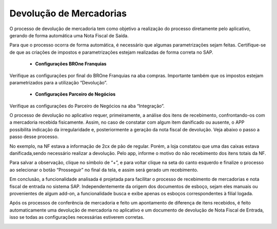 Devolução de Mercadorias
~~~~~~~~~~~~~~~~~~~~~~~~~~

O processo de devolução de mercadoria tem como objetivo a realização do processo diretamente pelo aplicativo, gerando de forma automática uma Nota Fiscal de Saída. 

Para que o processo ocorra de forma automática, é necessário que algumas parametrizações sejam feitas. Certifique-se de que as criações de impostos e parametrizações estejam realizadas de forma correta no SAP.

 - **Configurações BROne Franquias**

Verifique as configurações por final do BROne Franquias na aba compras. Importante também que os impostos estejam parametrizados para a utilização “Devolução”.

| \

.. image:: /_static/BR\ One\ Franquias/Compras/Devolução/001.png

| \

 - **Configurações Parceiro de Negócios**

Verifique as configurações do Parceiro de Negócios na aba “Integração”.

.. image:: /_static/BR\ One\ Franquias/Compras/Devolução/002.png

O processo de devolução no aplicativo requer, primeiramente, a análise dos itens de recebimento, confrontando-os com a mercadoria recebida fisicamente.
Assim, no caso de constatar com algum item danificado ou ausente, o APP possibilita indicação da irregularidade e, posteriormente a geração da nota fiscal de devolução.
Veja abaixo o passo a passo desse processo.

.. image:: /_static/BR\ One\ Franquias/Compras/Devolução/003.png

.. image:: /_static/BR\ One\ Franquias/Compras/Devolução/004.png

No exemplo, na NF estava a informação de 2cx de pão de regular. Porém, a loja constatou que uma das caixas estava danificada,sendo necessário realizar a devolução.
Pelo app, informe o motivo do não recebimento dos itens totais da NF.

.. image:: /_static/BR\ One\ Franquias/Compras/Devolução/005.png

Para salvar a observação, clique no símbolo de “+”, e para voltar clique na seta do canto esquerdo e finalize o processo ao selecionar o botão “Prosseguir” no final da tela, e assim será gerado um recebimento.

.. image:: /_static/BR\ One\ Franquias/Compras/Devolução/006.png

Em conclusão, a funcionalidade analisada é projetada para facilitar o processo de recebimento de mercadorias e nota fiscal de entrada no sistema SAP.
Independentemente da origem dos documentos de esboço, sejam eles manuais ou provenientes de algum add-on, a funcionalidade busca e exibe apenas os esboços correspondentes à filial logada.

Após os processos de conferência de mercadoria e feito um apontamento de diferença de itens recebidos, é feito automaticamente uma devolução de mercadoria no aplicativo e um documento de devolução de Nota Fiscal de Entrada, isso se todas as configurações necessárias estiverem corretas.

.. image:: /_static/BR\ One\ Franquias/Compras/Devolução/007.png

.. image:: /_static/BR\ One\ Franquias/Compras/Devolução/008.png

.. image:: /_static/BR\ One\ Franquias/Compras/Devolução/009.png

.. image:: /_static/BR\ One\ Franquias/Compras/Devolução/010.png